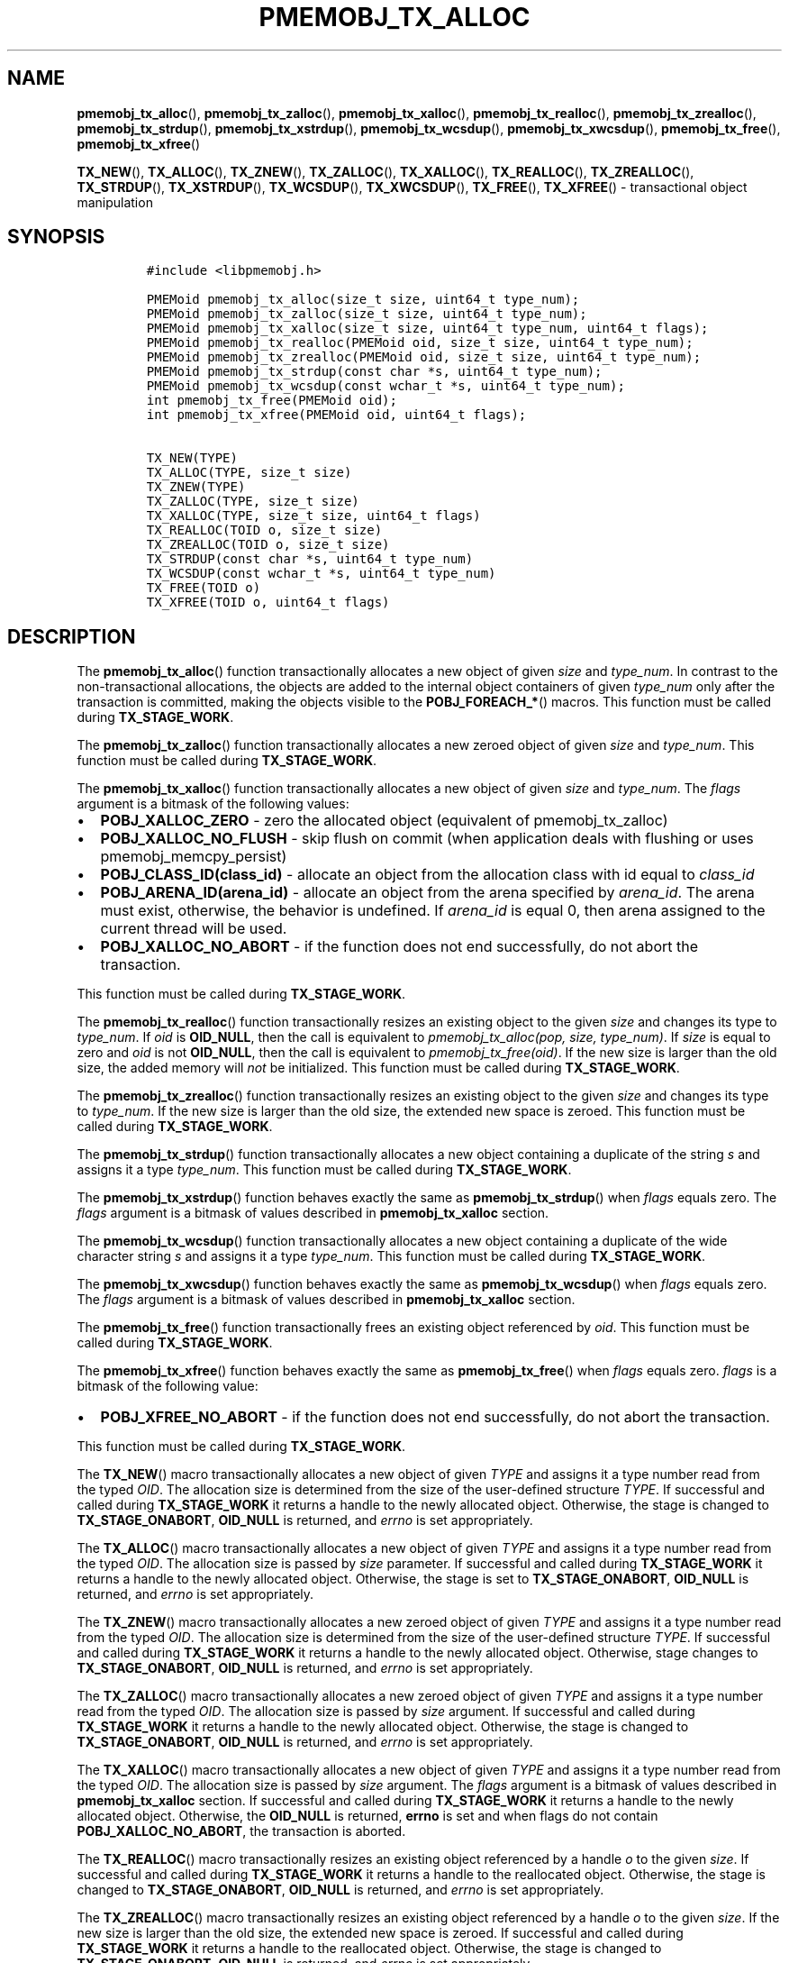 .\" Automatically generated by Pandoc 2.5
.\"
.TH "PMEMOBJ_TX_ALLOC" "3" "2019-11-29" "PMDK - pmemobj API version 2.3" "PMDK Programmer's Manual"
.hy
.\" Copyright 2017-2019, Intel Corporation
.\"
.\" Redistribution and use in source and binary forms, with or without
.\" modification, are permitted provided that the following conditions
.\" are met:
.\"
.\"     * Redistributions of source code must retain the above copyright
.\"       notice, this list of conditions and the following disclaimer.
.\"
.\"     * Redistributions in binary form must reproduce the above copyright
.\"       notice, this list of conditions and the following disclaimer in
.\"       the documentation and/or other materials provided with the
.\"       distribution.
.\"
.\"     * Neither the name of the copyright holder nor the names of its
.\"       contributors may be used to endorse or promote products derived
.\"       from this software without specific prior written permission.
.\"
.\" THIS SOFTWARE IS PROVIDED BY THE COPYRIGHT HOLDERS AND CONTRIBUTORS
.\" "AS IS" AND ANY EXPRESS OR IMPLIED WARRANTIES, INCLUDING, BUT NOT
.\" LIMITED TO, THE IMPLIED WARRANTIES OF MERCHANTABILITY AND FITNESS FOR
.\" A PARTICULAR PURPOSE ARE DISCLAIMED. IN NO EVENT SHALL THE COPYRIGHT
.\" OWNER OR CONTRIBUTORS BE LIABLE FOR ANY DIRECT, INDIRECT, INCIDENTAL,
.\" SPECIAL, EXEMPLARY, OR CONSEQUENTIAL DAMAGES (INCLUDING, BUT NOT
.\" LIMITED TO, PROCUREMENT OF SUBSTITUTE GOODS OR SERVICES; LOSS OF USE,
.\" DATA, OR PROFITS; OR BUSINESS INTERRUPTION) HOWEVER CAUSED AND ON ANY
.\" THEORY OF LIABILITY, WHETHER IN CONTRACT, STRICT LIABILITY, OR TORT
.\" (INCLUDING NEGLIGENCE OR OTHERWISE) ARISING IN ANY WAY OUT OF THE USE
.\" OF THIS SOFTWARE, EVEN IF ADVISED OF THE POSSIBILITY OF SUCH DAMAGE.
.SH NAME
.PP
\f[B]pmemobj_tx_alloc\f[R](), \f[B]pmemobj_tx_zalloc\f[R](),
\f[B]pmemobj_tx_xalloc\f[R](), \f[B]pmemobj_tx_realloc\f[R](),
\f[B]pmemobj_tx_zrealloc\f[R](), \f[B]pmemobj_tx_strdup\f[R](),
\f[B]pmemobj_tx_xstrdup\f[R](), \f[B]pmemobj_tx_wcsdup\f[R](),
\f[B]pmemobj_tx_xwcsdup\f[R](), \f[B]pmemobj_tx_free\f[R](),
\f[B]pmemobj_tx_xfree\f[R]()
.PP
\f[B]TX_NEW\f[R](), \f[B]TX_ALLOC\f[R](), \f[B]TX_ZNEW\f[R](),
\f[B]TX_ZALLOC\f[R](), \f[B]TX_XALLOC\f[R](), \f[B]TX_REALLOC\f[R](),
\f[B]TX_ZREALLOC\f[R](), \f[B]TX_STRDUP\f[R](), \f[B]TX_XSTRDUP\f[R](),
\f[B]TX_WCSDUP\f[R](), \f[B]TX_XWCSDUP\f[R](), \f[B]TX_FREE\f[R](),
\f[B]TX_XFREE\f[R]() \- transactional object manipulation
.SH SYNOPSIS
.IP
.nf
\f[C]
#include <libpmemobj.h>

PMEMoid pmemobj_tx_alloc(size_t size, uint64_t type_num);
PMEMoid pmemobj_tx_zalloc(size_t size, uint64_t type_num);
PMEMoid pmemobj_tx_xalloc(size_t size, uint64_t type_num, uint64_t flags);
PMEMoid pmemobj_tx_realloc(PMEMoid oid, size_t size, uint64_t type_num);
PMEMoid pmemobj_tx_zrealloc(PMEMoid oid, size_t size, uint64_t type_num);
PMEMoid pmemobj_tx_strdup(const char *s, uint64_t type_num);
PMEMoid pmemobj_tx_wcsdup(const wchar_t *s, uint64_t type_num);
int pmemobj_tx_free(PMEMoid oid);
int pmemobj_tx_xfree(PMEMoid oid, uint64_t flags);

TX_NEW(TYPE)
TX_ALLOC(TYPE, size_t size)
TX_ZNEW(TYPE)
TX_ZALLOC(TYPE, size_t size)
TX_XALLOC(TYPE, size_t size, uint64_t flags)
TX_REALLOC(TOID o, size_t size)
TX_ZREALLOC(TOID o, size_t size)
TX_STRDUP(const char *s, uint64_t type_num)
TX_WCSDUP(const wchar_t *s, uint64_t type_num)
TX_FREE(TOID o)
TX_XFREE(TOID o, uint64_t flags)
\f[R]
.fi
.SH DESCRIPTION
.PP
The \f[B]pmemobj_tx_alloc\f[R]() function transactionally allocates a
new object of given \f[I]size\f[R] and \f[I]type_num\f[R].
In contrast to the non\-transactional allocations, the objects are added
to the internal object containers of given \f[I]type_num\f[R] only after
the transaction is committed, making the objects visible to the
\f[B]POBJ_FOREACH_*\f[R]() macros.
This function must be called during \f[B]TX_STAGE_WORK\f[R].
.PP
The \f[B]pmemobj_tx_zalloc\f[R]() function transactionally allocates a
new zeroed object of given \f[I]size\f[R] and \f[I]type_num\f[R].
This function must be called during \f[B]TX_STAGE_WORK\f[R].
.PP
The \f[B]pmemobj_tx_xalloc\f[R]() function transactionally allocates a
new object of given \f[I]size\f[R] and \f[I]type_num\f[R].
The \f[I]flags\f[R] argument is a bitmask of the following values:
.IP \[bu] 2
\f[B]POBJ_XALLOC_ZERO\f[R] \- zero the allocated object (equivalent of
pmemobj_tx_zalloc)
.IP \[bu] 2
\f[B]POBJ_XALLOC_NO_FLUSH\f[R] \- skip flush on commit (when application
deals with flushing or uses pmemobj_memcpy_persist)
.IP \[bu] 2
\f[B]POBJ_CLASS_ID(class_id)\f[R] \- allocate an object from the
allocation class with id equal to \f[I]class_id\f[R]
.IP \[bu] 2
\f[B]POBJ_ARENA_ID(arena_id)\f[R] \- allocate an object from the arena
specified by \f[I]arena_id\f[R].
The arena must exist, otherwise, the behavior is undefined.
If \f[I]arena_id\f[R] is equal 0, then arena assigned to the current
thread will be used.
.IP \[bu] 2
\f[B]POBJ_XALLOC_NO_ABORT\f[R] \- if the function does not end
successfully, do not abort the transaction.
.PP
This function must be called during \f[B]TX_STAGE_WORK\f[R].
.PP
The \f[B]pmemobj_tx_realloc\f[R]() function transactionally resizes an
existing object to the given \f[I]size\f[R] and changes its type to
\f[I]type_num\f[R].
If \f[I]oid\f[R] is \f[B]OID_NULL\f[R], then the call is equivalent to
\f[I]pmemobj_tx_alloc(pop, size, type_num)\f[R].
If \f[I]size\f[R] is equal to zero and \f[I]oid\f[R] is not
\f[B]OID_NULL\f[R], then the call is equivalent to
\f[I]pmemobj_tx_free(oid)\f[R].
If the new size is larger than the old size, the added memory will
\f[I]not\f[R] be initialized.
This function must be called during \f[B]TX_STAGE_WORK\f[R].
.PP
The \f[B]pmemobj_tx_zrealloc\f[R]() function transactionally resizes an
existing object to the given \f[I]size\f[R] and changes its type to
\f[I]type_num\f[R].
If the new size is larger than the old size, the extended new space is
zeroed.
This function must be called during \f[B]TX_STAGE_WORK\f[R].
.PP
The \f[B]pmemobj_tx_strdup\f[R]() function transactionally allocates a
new object containing a duplicate of the string \f[I]s\f[R] and assigns
it a type \f[I]type_num\f[R].
This function must be called during \f[B]TX_STAGE_WORK\f[R].
.PP
The \f[B]pmemobj_tx_xstrdup\f[R]() function behaves exactly the same as
\f[B]pmemobj_tx_strdup\f[R]() when \f[I]flags\f[R] equals zero.
The \f[I]flags\f[R] argument is a bitmask of values described in
\f[B]pmemobj_tx_xalloc\f[R] section.
.PP
The \f[B]pmemobj_tx_wcsdup\f[R]() function transactionally allocates a
new object containing a duplicate of the wide character string
\f[I]s\f[R] and assigns it a type \f[I]type_num\f[R].
This function must be called during \f[B]TX_STAGE_WORK\f[R].
.PP
The \f[B]pmemobj_tx_xwcsdup\f[R]() function behaves exactly the same as
\f[B]pmemobj_tx_wcsdup\f[R]() when \f[I]flags\f[R] equals zero.
The \f[I]flags\f[R] argument is a bitmask of values described in
\f[B]pmemobj_tx_xalloc\f[R] section.
.PP
The \f[B]pmemobj_tx_free\f[R]() function transactionally frees an
existing object referenced by \f[I]oid\f[R].
This function must be called during \f[B]TX_STAGE_WORK\f[R].
.PP
The \f[B]pmemobj_tx_xfree\f[R]() function behaves exactly the same as
\f[B]pmemobj_tx_free\f[R]() when \f[I]flags\f[R] equals zero.
\f[I]flags\f[R] is a bitmask of the following value:
.IP \[bu] 2
\f[B]POBJ_XFREE_NO_ABORT\f[R] \- if the function does not end
successfully, do not abort the transaction.
.PP
This function must be called during \f[B]TX_STAGE_WORK\f[R].
.PP
The \f[B]TX_NEW\f[R]() macro transactionally allocates a new object of
given \f[I]TYPE\f[R] and assigns it a type number read from the typed
\f[I]OID\f[R].
The allocation size is determined from the size of the user\-defined
structure \f[I]TYPE\f[R].
If successful and called during \f[B]TX_STAGE_WORK\f[R] it returns a
handle to the newly allocated object.
Otherwise, the stage is changed to \f[B]TX_STAGE_ONABORT\f[R],
\f[B]OID_NULL\f[R] is returned, and \f[I]errno\f[R] is set
appropriately.
.PP
The \f[B]TX_ALLOC\f[R]() macro transactionally allocates a new object of
given \f[I]TYPE\f[R] and assigns it a type number read from the typed
\f[I]OID\f[R].
The allocation size is passed by \f[I]size\f[R] parameter.
If successful and called during \f[B]TX_STAGE_WORK\f[R] it returns a
handle to the newly allocated object.
Otherwise, the stage is set to \f[B]TX_STAGE_ONABORT\f[R],
\f[B]OID_NULL\f[R] is returned, and \f[I]errno\f[R] is set
appropriately.
.PP
The \f[B]TX_ZNEW\f[R]() macro transactionally allocates a new zeroed
object of given \f[I]TYPE\f[R] and assigns it a type number read from
the typed \f[I]OID\f[R].
The allocation size is determined from the size of the user\-defined
structure \f[I]TYPE\f[R].
If successful and called during \f[B]TX_STAGE_WORK\f[R] it returns a
handle to the newly allocated object.
Otherwise, stage changes to \f[B]TX_STAGE_ONABORT\f[R],
\f[B]OID_NULL\f[R] is returned, and \f[I]errno\f[R] is set
appropriately.
.PP
The \f[B]TX_ZALLOC\f[R]() macro transactionally allocates a new zeroed
object of given \f[I]TYPE\f[R] and assigns it a type number read from
the typed \f[I]OID\f[R].
The allocation size is passed by \f[I]size\f[R] argument.
If successful and called during \f[B]TX_STAGE_WORK\f[R] it returns a
handle to the newly allocated object.
Otherwise, the stage is changed to \f[B]TX_STAGE_ONABORT\f[R],
\f[B]OID_NULL\f[R] is returned, and \f[I]errno\f[R] is set
appropriately.
.PP
The \f[B]TX_XALLOC\f[R]() macro transactionally allocates a new object
of given \f[I]TYPE\f[R] and assigns it a type number read from the typed
\f[I]OID\f[R].
The allocation size is passed by \f[I]size\f[R] argument.
The \f[I]flags\f[R] argument is a bitmask of values described in
\f[B]pmemobj_tx_xalloc\f[R] section.
If successful and called during \f[B]TX_STAGE_WORK\f[R] it returns a
handle to the newly allocated object.
Otherwise, the \f[B]OID_NULL\f[R] is returned, \f[B]errno\f[R] is set
and when flags do not contain \f[B]POBJ_XALLOC_NO_ABORT\f[R], the
transaction is aborted.
.PP
The \f[B]TX_REALLOC\f[R]() macro transactionally resizes an existing
object referenced by a handle \f[I]o\f[R] to the given \f[I]size\f[R].
If successful and called during \f[B]TX_STAGE_WORK\f[R] it returns a
handle to the reallocated object.
Otherwise, the stage is changed to \f[B]TX_STAGE_ONABORT\f[R],
\f[B]OID_NULL\f[R] is returned, and \f[I]errno\f[R] is set
appropriately.
.PP
The \f[B]TX_ZREALLOC\f[R]() macro transactionally resizes an existing
object referenced by a handle \f[I]o\f[R] to the given \f[I]size\f[R].
If the new size is larger than the old size, the extended new space is
zeroed.
If successful and called during \f[B]TX_STAGE_WORK\f[R] it returns a
handle to the reallocated object.
Otherwise, the stage is changed to \f[B]TX_STAGE_ONABORT\f[R],
\f[B]OID_NULL\f[R] is returned, and \f[I]errno\f[R] is set
appropriately.
.PP
The \f[B]TX_STRDUP\f[R]() macro transactionally allocates a new object
containing a duplicate of the string \f[I]s\f[R] and assigns it type
\f[I]type_num\f[R].
If successful and called during \f[B]TX_STAGE_WORK\f[R] it returns a
handle to the newly allocated object.
Otherwise, the stage is changed to \f[B]TX_STAGE_ONABORT\f[R],
\f[B]OID_NULL\f[R] is returned, and \f[I]errno\f[R] is set
appropriately.
.PP
The \f[B]TX_XSTRDUP\f[R]() macro transactionally allocates a new object
containing a duplicate of the string \f[I]s\f[R] and assigns it type
\f[I]type_num\f[R].
The \f[I]flags\f[R] argument is a bitmask of values described in
\f[B]pmemobj_tx_xalloc\f[R] section.
If successful and called during \f[B]TX_STAGE_WORK\f[R] it returns a
handle to the newly allocated object.
Otherwise, the \f[B]OID_NULL\f[R] is returned, \f[B]errno\f[R] is set
and when flags do not contain \f[B]POBJ_XALLOC_NO_ABORT\f[R], the
transaction is aborted.
.PP
The \f[B]TX_WCSDUP\f[R]() macro transactionally allocates a new object
containing a duplicate of the wide character string \f[I]s\f[R] and
assigns it a type \f[I]type_num\f[R].
If successful and called during \f[B]TX_STAGE_WORK\f[R], it returns a
handle to the newly allocated object.
Otherwise, the stage is changed to \f[B]TX_STAGE_ONABORT\f[R],
\f[B]OID_NULL\f[R] is returned, and \f[I]errno\f[R] is set
appropriately.
.PP
The \f[B]TX_XWCSDUP\f[R]() macro transactionally allocates a new object
containing a duplicate of the wide character string \f[I]s\f[R] and
assigns it a type \f[I]type_num\f[R].
The \f[I]flags\f[R] argument is a bitmask of values described in
\f[B]pmemobj_tx_xalloc\f[R] section.
If successful and called during \f[B]TX_STAGE_WORK\f[R] it returns a
handle to the newly allocated object.
Otherwise, the \f[B]OID_NULL\f[R] is returned, \f[B]errno\f[R] is set
and when flags do not contain \f[B]POBJ_XALLOC_NO_ABORT\f[R], the
transaction is aborted.
.PP
The \f[B]TX_FREE\f[R]() macro transactionally frees the memory space
represented by an object handle \f[I]o\f[R].
If \f[I]o\f[R] is \f[B]OID_NULL\f[R], no operation is performed.
If successful and called during \f[B]TX_STAGE_WORK\f[R],
\f[B]TX_FREE\f[R]() returns 0.
Otherwise, the stage is changed to \f[B]TX_STAGE_ONABORT\f[R] and
\f[I]errno\f[R] is set appropriately.
.PP
The \f[B]TX_XFREE\f[R]() macro transactionally frees the memory space
represented by an object handle \f[I]o\f[R].
If \f[I]o\f[R] is \f[B]OID_NULL\f[R], no operation is performed.
The \f[I]flags\f[R] argument is a bitmask of values described in
\f[B]pmemobj_tx_xfree\f[R] section.
If successful and called during \f[B]TX_STAGE_WORK\f[R],
\f[B]TX_FREE\f[R]() returns 0.
Otherwise, the error number is returned, \f[B]errno\f[R] is set and when
flags do not contain \f[B]POBJ_XFREE_NO_ABORT\f[R], the transaction is
aborted.
.SH RETURN VALUE
.PP
On success, the \f[B]pmemobj_tx_alloc\f[R](),
\f[B]pmemobj_tx_zalloc\f[R](), \f[B]pmemobj_tx_strdup\f[R]() and
\f[B]pmemobj_tx_wcsdup\f[R]() functions return a handle to the newly
allocated object.
Otherwise, the stage is changed to \f[B]TX_STAGE_ONABORT\f[R],
\f[B]OID_NULL\f[R] is returned, and \f[I]errno\f[R] is set
appropriately.
If \f[I]size\f[R] equals 0, \f[B]OID_NULL\f[R] is returned and
\f[I]errno\f[R] is set appropriately.
.PP
On success, the \f[B]pmemobj_tx_xalloc\f[R](),
\f[B]pmemobj_tx_xstrdup\f[R]() and \f[B]pmemobj_tx_xwcsdup\f[R]()
functions return a handle to the newly allocated object.
Otherwise, the \f[B]OID_NULL\f[R] is returned, \f[B]errno\f[R] is set
and when flags do not contain \f[B]POBJ_XALLOC_NO_ABORT\f[R], the
transaction is aborted.
.PP
On success, \f[B]pmemobj_tx_realloc\f[R]() and
\f[B]pmemobj_tx_zrealloc\f[R]() return a handle to the resized object.
Otherwise, the stage is changed to \f[B]TX_STAGE_ONABORT\f[R],
\f[B]OID_NULL\f[R] is returned, and \f[I]errno\f[R] is set
appropriately.
Note that the object handle value may change as a result of
reallocation.
.PP
On success, \f[B]pmemobj_tx_free\f[R]() returns 0.
Otherwise, the stage is changed to \f[B]TX_STAGE_ONABORT\f[R],
\f[B]errno\f[R] is set appropriately and transaction is aborted
.PP
On success \f[B]pmemobj_tx_xfree\f[R]() returns 0.
Otherwise, the error number is returned, \f[B]errno\f[R] is set and when
flags do not contain \f[B]POBJ_XFREE_NO_ABORT\f[R], the transaction is
aborted.
.SH SEE ALSO
.PP
\f[B]pmemobj_tx_add_range\f[R](3), \f[B]pmemobj_tx_begin\f[R](3),
\f[B]libpmemobj\f[R](7) and \f[B]<http://pmem.io>\f[R]
